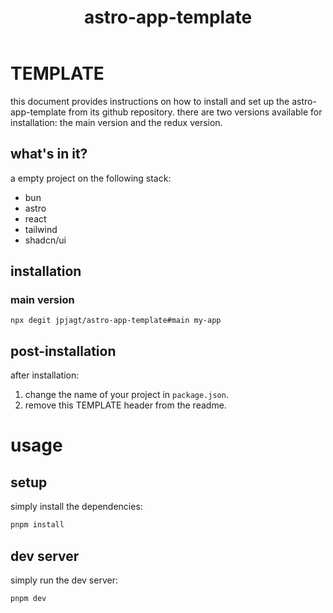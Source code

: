 #+title: astro-app-template

* TEMPLATE

this document provides instructions on how to install and set up the
astro-app-template from its github repository. there are two versions available
for installation: the main version and the redux version.

** what's in it?

a empty project on the following stack:
- bun
- astro
- react
- tailwind
- shadcn/ui

** installation

*** main version

#+begin_src shell
npx degit jpjagt/astro-app-template#main my-app
#+end_src

** post-installation

after installation:
1. change the name of your project in =package.json=.
2. remove this TEMPLATE header from the readme.

* usage

** setup

simply install the dependencies:

#+BEGIN_SRC sh
pnpm install
#+END_SRC

** dev server

simply run the dev server:

#+BEGIN_SRC sh
pnpm dev
#+END_SRC
